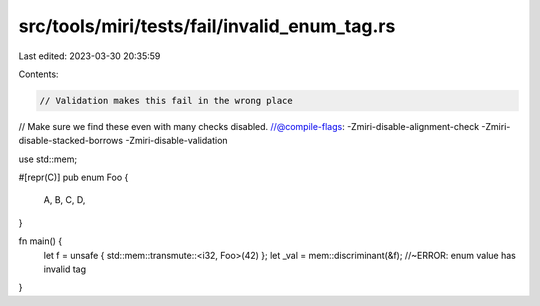 src/tools/miri/tests/fail/invalid_enum_tag.rs
=============================================

Last edited: 2023-03-30 20:35:59

Contents:

.. code-block:: rs

    // Validation makes this fail in the wrong place
// Make sure we find these even with many checks disabled.
//@compile-flags: -Zmiri-disable-alignment-check -Zmiri-disable-stacked-borrows -Zmiri-disable-validation

use std::mem;

#[repr(C)]
pub enum Foo {
    A,
    B,
    C,
    D,
}

fn main() {
    let f = unsafe { std::mem::transmute::<i32, Foo>(42) };
    let _val = mem::discriminant(&f); //~ERROR: enum value has invalid tag
}


